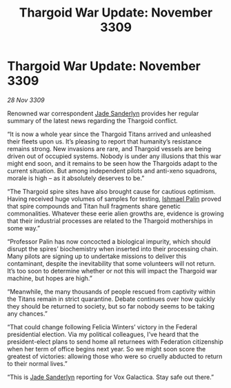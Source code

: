 :PROPERTIES:
:ID:       b15299ba-e01f-4da5-acb6-89fb1b740ed8
:END:
#+title: Thargoid War Update: November 3309
#+filetags: :Thargoid:galnet:

* Thargoid War Update: November 3309

/28 Nov 3309/

Renowned war correspondent [[id:139670fe-bd19-40b6-8623-cceeef01fd36][Jade Sanderlyn]] provides her regular summary of the latest news regarding the Thargoid conflict. 

“It is now a whole year since the Thargoid Titans arrived and unleashed their fleets upon us. It’s pleasing to report that humanity’s resistance remains strong. New invasions are rare, and Thargoid vessels are being driven out of occupied systems. Nobody is under any illusions that this war might end soon, and it remains to be seen how the Thargoids adapt to the current situation. But among independent pilots and anti-xeno squadrons, morale is high – as it absolutely deserves to be.” 

“The Thargoid spire sites have also brought cause for cautious optimism. Having received huge volumes of samples for testing, [[id:8f63442a-1f38-457d-857a-38297d732a90][Ishmael Palin]] proved that spire compounds and Titan hull fragments share genetic commonalities. Whatever these eerie alien growths are, evidence is growing that their industrial processes are related to the Thargoid motherships in some way.” 

“Professor Palin has now concocted a biological impurity, which should disrupt the spires’ biochemistry when inserted into their processing chain. Many pilots are signing up to undertake missions to deliver this contaminant, despite the inevitability that some volunteers will not return. It’s too soon to determine whether or not this will impact the Thargoid war machine, but hopes are high.” 

“Meanwhile, the many thousands of people rescued from captivity within the Titans remain in strict quarantine. Debate continues over how quickly they should be returned to society, but so far nobody seems to be taking any chances.” 

“That could change following Felicia Winters’ victory in the Federal presidential election. Via my political colleagues, I’ve heard that the president-elect plans to send home all returnees with Federation citizenship when her term of office begins next year. So we might soon score the greatest of victories: allowing those who were so cruelly abducted to return to their normal lives.” 

“This is [[id:139670fe-bd19-40b6-8623-cceeef01fd36][Jade Sanderlyn]] reporting for Vox Galactica. Stay safe out there.”
